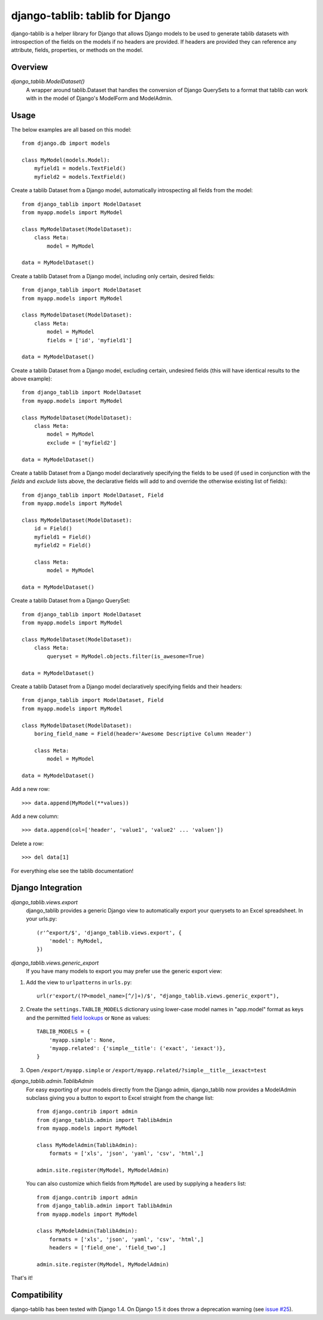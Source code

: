 django-tablib: tablib for Django
================================

django-tablib is a helper library for Django that allows Django models to be used to generate tablib datasets with introspection of the fields on the models if no headers are provided. If headers are provided they can reference any attribute, fields, properties, or methods on the model.

Overview
--------
`django_tablib.ModelDataset()`
    A wrapper around tablib.Dataset that handles the conversion of Django QuerySets to a format that tablib can work with in the model of Django's ModelForm and ModelAdmin.

Usage
-----

The below examples are all based on this model: ::

    from django.db import models

    class MyModel(models.Model):
        myfield1 = models.TextField()
        myfield2 = models.TextField()


Create a tablib Dataset from a Django model, automatically introspecting all fields from the model: ::

    from django_tablib import ModelDataset
    from myapp.models import MyModel

    class MyModelDataset(ModelDataset):
        class Meta:
            model = MyModel

    data = MyModelDataset()

Create a tablib Dataset from a Django model, including only certain, desired fields: ::

    from django_tablib import ModelDataset
    from myapp.models import MyModel

    class MyModelDataset(ModelDataset):
        class Meta:
            model = MyModel
            fields = ['id', 'myfield1']

    data = MyModelDataset()

Create a tablib Dataset from a Django model, excluding certain, undesired fields (this will have identical results to the above example): ::

    from django_tablib import ModelDataset
    from myapp.models import MyModel

    class MyModelDataset(ModelDataset):
        class Meta:
            model = MyModel
            exclude = ['myfield2']

    data = MyModelDataset()

Create a tablib Dataset from a Django model declaratively specifying the fields to be used (if used in conjunction with the `fields` and `exclude` lists above, the declarative fields will add to and override the otherwise existing list of fields): ::

    from django_tablib import ModelDataset, Field
    from myapp.models import MyModel

    class MyModelDataset(ModelDataset):
        id = Field()
        myfield1 = Field()
        myfield2 = Field()

        class Meta:
            model = MyModel

    data = MyModelDataset()

Create a tablib Dataset from a Django QuerySet: ::

    from django_tablib import ModelDataset
    from myapp.models import MyModel

    class MyModelDataset(ModelDataset):
        class Meta:
            queryset = MyModel.objects.filter(is_awesome=True)

    data = MyModelDataset()

Create a tablib Dataset from a Django model declaratively specifying fields and their headers: ::

    from django_tablib import ModelDataset, Field
    from myapp.models import MyModel

    class MyModelDataset(ModelDataset):
        boring_field_name = Field(header='Awesome Descriptive Column Header')

        class Meta:
            model = MyModel

    data = MyModelDataset()

Add a new row: ::

    >>> data.append(MyModel(**values))

Add a new column: ::

    >>> data.append(col=['header', 'value1', 'value2' ... 'valuen'])

Delete a row: ::

    >>> del data[1]

For everything else see the tablib documentation!

Django Integration
------------------

`django_tablib.views.export`
    django_tablib provides a generic Django view to automatically export your querysets to an Excel spreadsheet. In your urls.py::

        (r'^export/$', 'django_tablib.views.export', {
            'model': MyModel,
        })

`django_tablib.views.generic_export`
    If you have many models to export you may prefer use the generic export view:

#. Add the view to ``urlpatterns`` in ``urls.py``::

    url(r'export/(?P<model_name>[^/]+)/$', "django_tablib.views.generic_export"),

#. Create the ``settings.TABLIB_MODELS`` dictionary using lower-case model
   names in "app.model" format as keys and the permitted `field lookups
   <http://docs.djangoproject.com/en/dev/ref/models/querysets/#field-lookups>`_
   or ``None`` as values::

       TABLIB_MODELS = {
           'myapp.simple': None,
           'myapp.related': {'simple__title': ('exact', 'iexact')},
       }

#. Open ``/export/myapp.simple`` or
   ``/export/myapp.related/?simple__title__iexact=test``

`django_tablib.admin.TablibAdmin`
    For easy exporting of your models directly from the Django admin, django_tablib now provides a ModelAdmin subclass giving you a button to export to Excel straight from the change list::

        from django.contrib import admin
        from django_tablib.admin import TablibAdmin
        from myapp.models import MyModel

        class MyModelAdmin(TablibAdmin):
            formats = ['xls', 'json', 'yaml', 'csv', 'html',]

        admin.site.register(MyModel, MyModelAdmin)

    You can also customize which fields from ``MyModel`` are used by supplying a ``headers`` list::

        from django.contrib import admin
        from django_tablib.admin import TablibAdmin
        from myapp.models import MyModel

        class MyModelAdmin(TablibAdmin):
            formats = ['xls', 'json', 'yaml', 'csv', 'html',]
            headers = ['field_one', 'field_two',]

        admin.site.register(MyModel, MyModelAdmin)

That's it!

Compatibility
-------------

django-tablib has been tested with Django 1.4. On Django 1.5 it does throw a deprecation warning (see `issue #25`_).

.. _`issue #25`: https://github.com/joshourisman/django-tablib/issues/25
